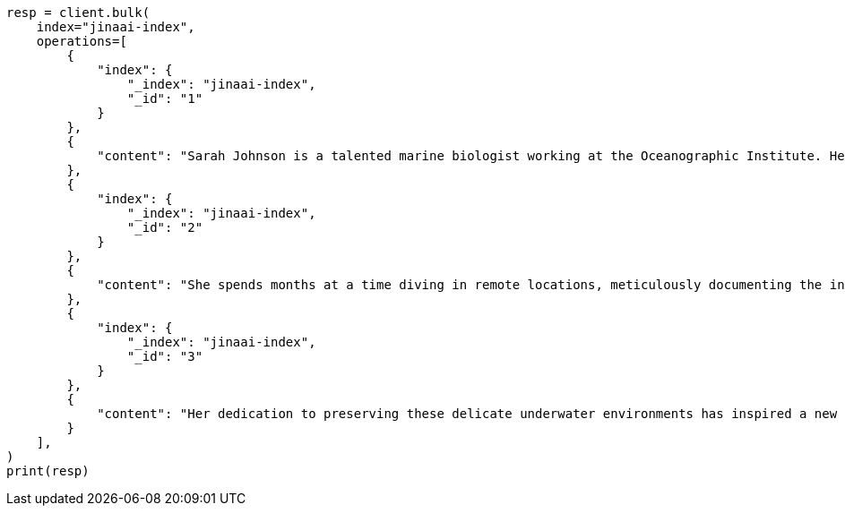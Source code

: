 // This file is autogenerated, DO NOT EDIT
// inference/service-jinaai.asciidoc:204

[source, python]
----
resp = client.bulk(
    index="jinaai-index",
    operations=[
        {
            "index": {
                "_index": "jinaai-index",
                "_id": "1"
            }
        },
        {
            "content": "Sarah Johnson is a talented marine biologist working at the Oceanographic Institute. Her groundbreaking research on coral reef ecosystems has garnered international attention and numerous accolades."
        },
        {
            "index": {
                "_index": "jinaai-index",
                "_id": "2"
            }
        },
        {
            "content": "She spends months at a time diving in remote locations, meticulously documenting the intricate relationships between various marine species. "
        },
        {
            "index": {
                "_index": "jinaai-index",
                "_id": "3"
            }
        },
        {
            "content": "Her dedication to preserving these delicate underwater environments has inspired a new generation of conservationists."
        }
    ],
)
print(resp)
----
